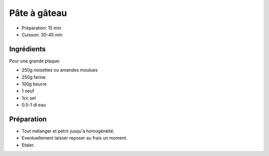 .. index:: Pâte; ...à gâteau
.. index:: Cuisine de base; Pâte à gâteau

.. index:: Amande; Pâte à gâteau
.. index:: Noisette; Pâte à gâteau
.. index:: Beurre; Pâte à gâteau
.. index:: Oeuf; Pâte à gâteau

.. _cuisine_pate_a_gateau:

Pâte à gâteau
#############

* Préparation: 15 min
* Cuisson: 30-45 min


Ingrédients
===========

Pour une grande plaque:

* 250g noisettes ou amandes moulues
* 250g farine
* 100g beurre
* 1 oeuf
* 1cc sel
* 0.5-1 dl eau


Préparation
===========

* Tout mélanger et pétrir jusqu'à homogénéité.
* Eventuellement laisser reposer au frais un moment.
* Etaler.

